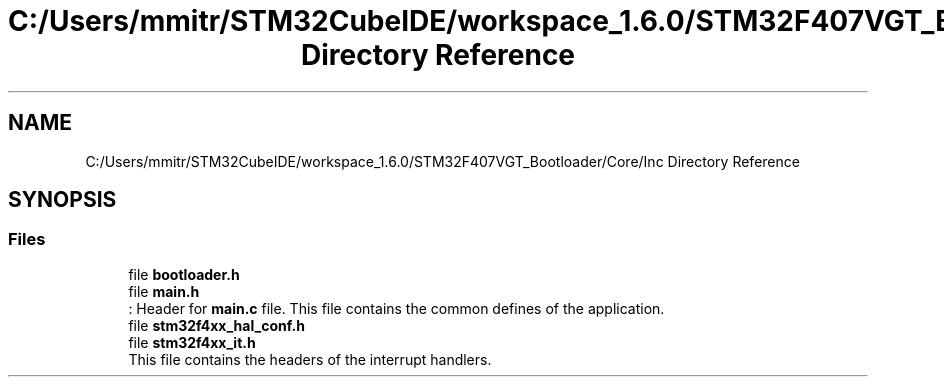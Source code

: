.TH "C:/Users/mmitr/STM32CubeIDE/workspace_1.6.0/STM32F407VGT_Bootloader/Core/Inc Directory Reference" 3 "Thu Aug 5 2021" "STM32F407VGT_BL" \" -*- nroff -*-
.ad l
.nh
.SH NAME
C:/Users/mmitr/STM32CubeIDE/workspace_1.6.0/STM32F407VGT_Bootloader/Core/Inc Directory Reference
.SH SYNOPSIS
.br
.PP
.SS "Files"

.in +1c
.ti -1c
.RI "file \fBbootloader\&.h\fP"
.br
.ti -1c
.RI "file \fBmain\&.h\fP"
.br
.RI ": Header for \fBmain\&.c\fP file\&. This file contains the common defines of the application\&. "
.ti -1c
.RI "file \fBstm32f4xx_hal_conf\&.h\fP"
.br
.ti -1c
.RI "file \fBstm32f4xx_it\&.h\fP"
.br
.RI "This file contains the headers of the interrupt handlers\&. "
.in -1c
